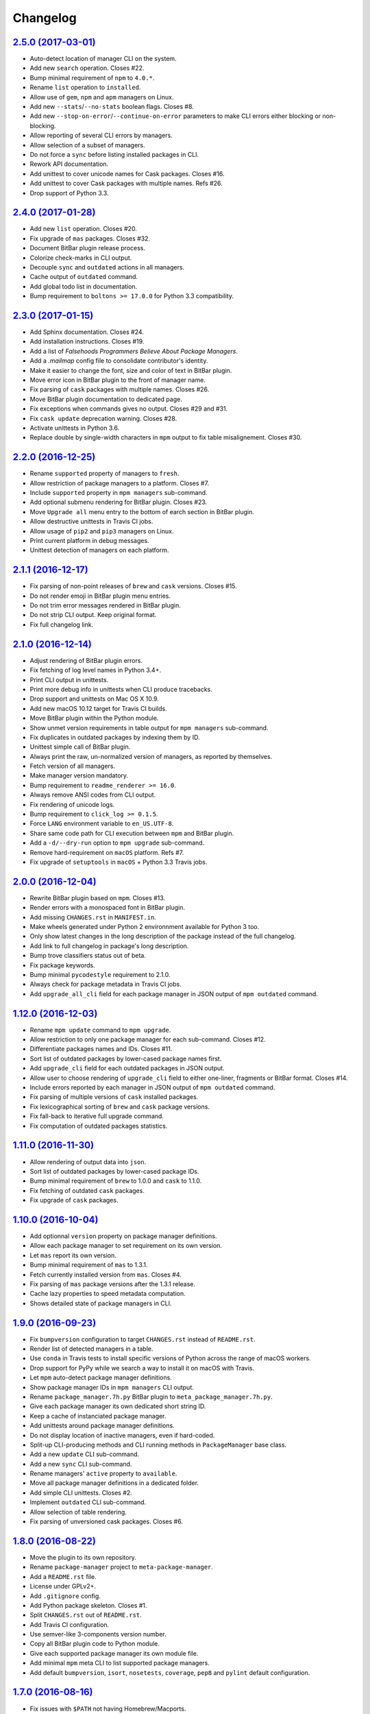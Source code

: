 Changelog
=========

`2.5.0 (2017-03-01) <https://github.com/kdeldycke/meta-package-manager/compare/v2.4.0...v2.5.0>`_
-------------------------------------------------------------------------------------------------

* Auto-detect location of manager CLI on the system.
* Add new ``search`` operation. Closes #22.
* Bump minimal requirement of ``npm`` to ``4.0.*``.
* Rename ``list`` operation to ``installed``.
* Allow use of ``gem``, ``npm`` and ``apm`` managers on Linux.
* Add new ``--stats``/``--no-stats`` boolean flags. Closes #8.
* Add new ``--stop-on-error``/``--continue-on-error`` parameters to make CLI
  errors either blocking or non-blocking.
* Allow reporting of several CLI errors by managers.
* Allow selection of a subset of managers.
* Do not force a ``sync`` before listing installed packages in CLI.
* Rework API documentation.
* Add unittest to cover unicode names for Cask packages. Closes #16.
* Add unittest to cover Cask packages with multiple names. Refs #26.
* Drop support of Python 3.3.


`2.4.0 (2017-01-28) <https://github.com/kdeldycke/meta-package-manager/compare/v2.3.0...v2.4.0>`_
-------------------------------------------------------------------------------------------------

* Add new ``list`` operation. Closes #20.
* Fix upgrade of ``mas`` packages. Closes #32.
* Document BitBar plugin release process.
* Colorize check-marks in CLI output.
* Decouple ``sync`` and ``outdated`` actions in all managers.
* Cache output of ``outdated`` command.
* Add global todo list in documentation.
* Bump requirement to ``boltons >= 17.0.0`` for Python 3.3 compatibility.


`2.3.0 (2017-01-15) <https://github.com/kdeldycke/meta-package-manager/compare/v2.2.0...v2.3.0>`_
-------------------------------------------------------------------------------------------------

* Add Sphinx documentation. Closes #24.
* Add installation instructions. Closes #19.
* Add a list of *Falsehoods Programmers Believe About Package Managers*.
* Add a `.mailmap` config file to consolidate contributor's identity.
* Make it easier to change the font, size and color of text in BitBar plugin.
* Move error icon in BitBar plugin to the front of manager name.
* Fix parsing of ``cask`` packages with multiple names. Closes #26.
* Move BitBar plugin documentation to dedicated page.
* Fix exceptions when commands gives no output. Closes #29 and #31.
* Fix ``cask update`` deprecation warning. Closes #28.
* Activate unittests in Python 3.6.
* Replace double by single-width characters in ``mpm`` output to fix table
  misalignement. Closes #30.


`2.2.0 (2016-12-25) <https://github.com/kdeldycke/meta-package-manager/compare/v2.1.1...v2.2.0>`_
-------------------------------------------------------------------------------------------------

* Rename ``supported`` property of managers to ``fresh``.
* Allow restriction of package managers to a platform. Closes #7.
* Include ``supported`` property in ``mpm managers`` sub-command.
* Add optional submenu rendering for BitBar plugin. Closes #23.
* Move ``Upgrade all`` menu entry to the bottom of earch section in BitBar
  plugin.
* Allow destructive unittests in Travis CI jobs.
* Allow usage of ``pip2`` and ``pip3`` managers on Linux.
* Print current platform in debug messages.
* Unittest detection of managers on each platform.


`2.1.1 (2016-12-17) <https://github.com/kdeldycke/meta-package-manager/compare/v2.1.0...v2.1.1>`_
-------------------------------------------------------------------------------------------------

* Fix parsing of non-point releases of ``brew`` and ``cask`` versions.
  Closes #15.
* Do not render emoji in BitBar plugin menu entries.
* Do not trim error messages rendered in BitBar plugin.
* Do not strip CLI output. Keep original format.
* Fix full changelog link.


`2.1.0 (2016-12-14) <https://github.com/kdeldycke/meta-package-manager/compare/v2.0.0...v2.1.0>`_
-------------------------------------------------------------------------------------------------

* Adjust rendering of BitBar plugin errors.
* Fix fetching of log level names in Python 3.4+.
* Print CLI output in unittests.
* Print more debug info in unittests when CLI produce tracebacks.
* Drop support and unittests on Mac OS X 10.9.
* Add new macOS 10.12 target for Travis CI builds.
* Move BitBar plugin within the Python module.
* Show unmet version requirements in table output for ``mpm managers``
  sub-command.
* Fix duplicates in outdated packages by indexing them by ID.
* Unittest simple call of BitBar plugin.
* Always print the raw, un-normalized version of managers, as reported by
  themselves.
* Fetch version of all managers.
* Make manager version mandatory.
* Bump requirement to ``readme_renderer >= 16.0``.
* Always remove ANSI codes from CLI output.
* Fix rendering of unicode logs.
* Bump requirement to ``click_log >= 0.1.5``.
* Force ``LANG`` environment variable to ``en_US.UTF-8``.
* Share same code path for CLI execution between ``mpm`` and BitBar plugin.
* Add a ``-d/--dry-run`` option to ``mpm upgrade`` sub-command.
* Remove hard-requirement on ``macOS`` platform. Refs #7.
* Fix upgrade of ``setuptools`` in ``macOS`` + Python 3.3 Travis jobs.


`2.0.0 (2016-12-04) <https://github.com/kdeldycke/meta-package-manager/compare/v1.12.0...v2.0.0>`_
--------------------------------------------------------------------------------------------------

* Rewrite BitBar plugin based on ``mpm``. Closes #13.
* Render errors with a monospaced font in BitBar plugin.
* Add missing ``CHANGES.rst`` in ``MANIFEST.in``.
* Make wheels generated under Python 2 environnment available for Python 3 too.
* Only show latest changes in the long description of the package instead of
  the full changelog.
* Add link to full changelog in package's long description.
* Bump trove classifiers status out of beta.
* Fix package keywords.
* Bump minimal ``pycodestyle`` requirement to 2.1.0.
* Always check for package metadata in Travis CI jobs.
* Add ``upgrade_all_cli`` field for each package manager in JSON output of
  ``mpm outdated`` command.


`1.12.0 (2016-12-03) <https://github.com/kdeldycke/meta-package-manager/compare/v1.11.0...v1.12.0>`_
----------------------------------------------------------------------------------------------------

* Rename ``mpm update`` command to ``mpm upgrade``.
* Allow restriction to only one package manager for each sub-command.
  Closes #12.
* Differentiate packages names and IDs. Closes #11.
* Sort list of outdated packages by lower-cased package names first.
* Add ``upgrade_cli`` field for each outdated packages in JSON output.
* Allow user to choose rendering of ``upgrade_cli`` field to either one-liner,
  fragments or BitBar format. Closes #14.
* Include errors reported by each manager in JSON output of ``mpm outdated``
  command.
* Fix parsing of multiple versions of ``cask`` installed packages.
* Fix lexicographical sorting of ``brew`` and ``cask`` package versions.
* Fix fall-back to iterative full upgrade command.
* Fix computation of outdated packages statistics.


`1.11.0 (2016-11-30) <https://github.com/kdeldycke/meta-package-manager/compare/v1.10.0...v1.11.0>`_
----------------------------------------------------------------------------------------------------

* Allow rendering of output data into ``json``.
* Sort list of outdated packages by lower-cased package IDs.
* Bump minimal requirement of ``brew`` to 1.0.0 and ``cask`` to 1.1.0.
* Fix fetching of outdated ``cask`` packages.
* Fix upgrade of ``cask`` packages.


`1.10.0 (2016-10-04) <https://github.com/kdeldycke/meta-package-manager/compare/v1.9.0...v1.10.0>`_
---------------------------------------------------------------------------------------------------

* Add optionnal ``version`` property on package manager definitions.
* Allow each package manager to set requirement on its own version.
* Let ``mas`` report its own version.
* Bump minimal requirement of ``mas`` to 1.3.1.
* Fetch currently installed version from ``mas``. Closes #4.
* Fix parsing of ``mas`` package versions after the 1.3.1 release.
* Cache lazy properties to speed metadata computation.
* Shows detailed state of package managers in CLI.


`1.9.0 (2016-09-23) <https://github.com/kdeldycke/meta-package-manager/compare/v1.8.0...v1.9.0>`_
-------------------------------------------------------------------------------------------------

* Fix ``bumpversion`` configuration to target ``CHANGES.rst`` instead of
  ``README.rst``.
* Render list of detected managers in a table.
* Use ``conda`` in Travis tests to install specific versions of Python across
  the range of macOS workers.
* Drop support for PyPy while we search a way to install it on macOS with
  Travis.
* Let ``mpm`` auto-detect package manager definitions.
* Show package manager IDs in ``mpm managers`` CLI output.
* Rename ``package_manager.7h.py`` BitBar plugin to
  ``meta_package_manager.7h.py``.
* Give each package manager its own dedicated short string ID.
* Keep a cache of instanciated package manager.
* Add unittests around package manager definitions.
* Do not display location of inactive managers, even if hard-coded.
* Split-up CLI-producing methods and CLI running methods in ``PackageManager``
  base class.
* Add a new ``update`` CLI sub-command.
* Add a new ``sync`` CLI sub-command.
* Rename managers' ``active`` property to ``available``.
* Move all package manager definitions in a dedicated folder.
* Add simple CLI unittests. Closes #2.
* Implement ``outdated`` CLI sub-command.
* Allow selection of table rendering.
* Fix parsing of unversioned cask packages. Closes #6.


`1.8.0 (2016-08-22) <https://github.com/kdeldycke/meta-package-manager/compare/v1.7.0...v1.8.0>`_
-------------------------------------------------------------------------------------------------

* Move the plugin to its own repository.
* Rename ``package-manager`` project to ``meta-package-manager``.
* Add a ``README.rst`` file.
* License under GPLv2+.
* Add ``.gitignore`` config.
* Add Python package skeleton. Closes #1.
* Split ``CHANGES.rst`` out of ``README.rst``.
* Add Travis CI configuration.
* Use semver-like 3-components version number.
* Copy all BitBar plugin code to Python module.
* Give each supported package manager its own module file.
* Add minimal ``mpm`` meta CLI to list supported package managers.
* Add default ``bumpversion``, ``isort``, ``nosetests``, ``coverage``, ``pep8``
  and ``pylint`` default configuration.


`1.7.0 (2016-08-16) <https://github.com/kdeldycke/meta-package-manager/compare/v1.6.0...v1.7.0>`_
-------------------------------------------------------------------------------------------------

* Fix issues with ``$PATH`` not having Homebrew/Macports.
* New workaround for full ``pip`` upgrade command.
* Workaround for Homebrew Cask full upgrade command.
* Grammar fix when 0 packages need to be upgraded.


`1.6.0 (2016-08-10) <https://github.com/kdeldycke/meta-package-manager/compare/v1.5.0...v1.6.0>`_
-------------------------------------------------------------------------------------------------

* Work around the lacks of full ``pip`` upgrade command.
* Fix ``UnicodeDecodeError`` on parsing CLI output.


`1.5.0 (2016-07-25) <https://github.com/kdeldycke/meta-package-manager/compare/v1.4.0...v1.5.0>`_
-------------------------------------------------------------------------------------------------

* Add support for ``mas``.
* Don't show all ``stderr`` as ``err`` (check return code for error state).


`1.4.0 (2016-07-10) <https://github.com/kdeldycke/meta-package-manager/compare/v1.3.0...v1.4.0>`_
-------------------------------------------------------------------------------------------------

* Don't attempt to parse empty lines.
* Check for linked ``npm`` packages.
* Support system or Homebrew Ruby Gems (with proper ``sudo`` setup).


`1.3.0 (2016-07-09) <https://github.com/kdeldycke/meta-package-manager/compare/v1.2.0...v1.3.0>`_
-------------------------------------------------------------------------------------------------

* Add changelog.
* Add reference to package manager's issues.
* Force Cask update before evaluating available packages.
* Add sample of command output as version parsing can be tricky.


`1.2.0 (2016-07-08) <https://github.com/kdeldycke/meta-package-manager/compare/v1.1.0...v1.2.0>`_
-------------------------------------------------------------------------------------------------

* Add support for both ``pip2`` and ``pip3``, Node's ``npm``, Atom's ``apm``,
  Ruby's ``gem``.
* Fixup ``brew cask`` checking.
* Don't die on errors.


`1.1.0 (2016-07-07) <https://github.com/kdeldycke/meta-package-manager/compare/v1.0.0...v1.1.0>`_
-------------------------------------------------------------------------------------------------

* Add support for Python's ``pip``.


`1.0.0 (2016-07-05) <https://github.com/kdeldycke/meta-package-manager/commit/170ce9>`_
---------------------------------------------------------------------------------------

* Initial public release.
* Add support for Homebrew and Cask.
